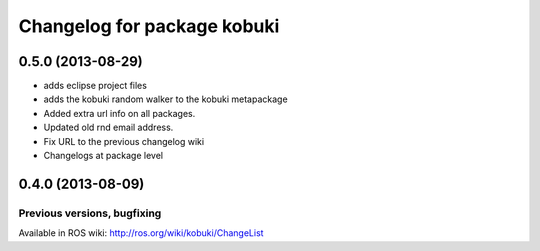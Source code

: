 ^^^^^^^^^^^^^^^^^^^^^^^^^^^^
Changelog for package kobuki
^^^^^^^^^^^^^^^^^^^^^^^^^^^^

0.5.0 (2013-08-29)
------------------
* adds eclipse project files
* adds the kobuki random walker to the kobuki metapackage
* Added extra url info on all packages.
* Updated old rnd email address.
* Fix URL to the previous changelog wiki
* Changelogs at package level

0.4.0 (2013-08-09)
------------------


Previous versions, bugfixing
============================

Available in ROS wiki: http://ros.org/wiki/kobuki/ChangeList
